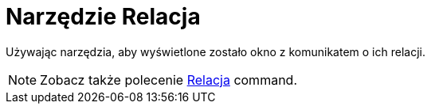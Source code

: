 = Narzędzie Relacja
:page-en: tools/Relation
ifdef::env-github[:imagesdir: /en/modules/ROOT/assets/images]

Używając narzędzia, aby wyświetlone zostało okno z komunikatem o ich relacji.

[NOTE]
====
Zobacz także polecenie
xref:/commands/Relacja.adoc[Relacja] command.
====
